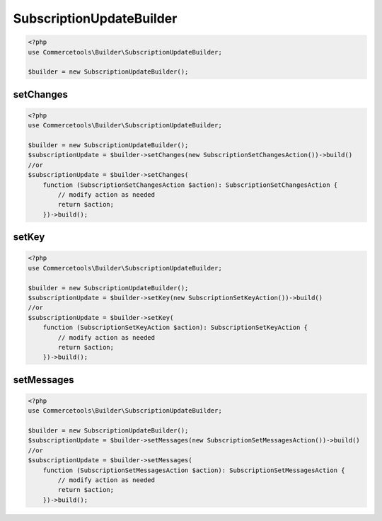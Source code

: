 .. _subscriptionupdatebuilder:

========================================================
SubscriptionUpdateBuilder
========================================================

.. code-block:: php
    :name: updatebuilder.subscriptionupdatebuilder.examples.builder.php

    <?php
    use Commercetools\Builder\SubscriptionUpdateBuilder;

    $builder = new SubscriptionUpdateBuilder();


setChanges
#########################################################

.. code-block:: php
    :name: updatebuilder.subscriptionupdatebuilder.examples.setChanges.php

    <?php
    use Commercetools\Builder\SubscriptionUpdateBuilder;

    $builder = new SubscriptionUpdateBuilder();
    $subscriptionUpdate = $builder->setChanges(new SubscriptionSetChangesAction())->build()
    //or
    $subscriptionUpdate = $builder->setChanges(
        function (SubscriptionSetChangesAction $action): SubscriptionSetChangesAction {
            // modify action as needed
            return $action;
        })->build();

setKey
#########################################################

.. code-block:: php
    :name: updatebuilder.subscriptionupdatebuilder.examples.setKey.php

    <?php
    use Commercetools\Builder\SubscriptionUpdateBuilder;

    $builder = new SubscriptionUpdateBuilder();
    $subscriptionUpdate = $builder->setKey(new SubscriptionSetKeyAction())->build()
    //or
    $subscriptionUpdate = $builder->setKey(
        function (SubscriptionSetKeyAction $action): SubscriptionSetKeyAction {
            // modify action as needed
            return $action;
        })->build();

setMessages
#########################################################

.. code-block:: php
    :name: updatebuilder.subscriptionupdatebuilder.examples.setMessages.php

    <?php
    use Commercetools\Builder\SubscriptionUpdateBuilder;

    $builder = new SubscriptionUpdateBuilder();
    $subscriptionUpdate = $builder->setMessages(new SubscriptionSetMessagesAction())->build()
    //or
    $subscriptionUpdate = $builder->setMessages(
        function (SubscriptionSetMessagesAction $action): SubscriptionSetMessagesAction {
            // modify action as needed
            return $action;
        })->build();

